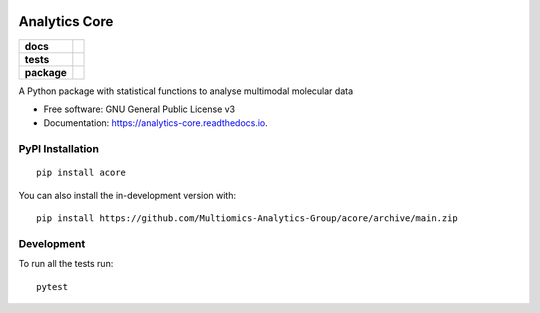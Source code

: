 .. image:: https://raw.githubusercontent.com/Multiomics-Analytics-Group/acore/HEAD/docs/images/logo/acore_logo.svg
   :width: 400
   :alt: ACore Logo
==============
Analytics Core
==============


.. start-badges

.. list-table::
    :stub-columns: 1

    * - docs
      - |docs|
    * - tests
      - | |Pylint|
    * - package
      - | |version| |wheel| |supported-versions| |supported-implementations|
      
.. |docs| image:: https://readthedocs.org/projects/acore/badge/?style=flat
    :target: https://analytics-core.readthedocs.io/
    :alt: Documentation Status

.. |Pylint| image:: https://github.com/Multiomics-Analytics-Group/acore/actions/workflows/tox-gha.yml/badge.svg
    :alt: GitHub Actions Tox Status
    :target: https://github.com/Multiomics-Analytics-Group/acore/actions/workflows/tox.yml

.. |version| image:: https://img.shields.io/pypi/v/acore.svg
    :alt: PyPI Package latest release
    :target: https://pypi.org/project/acore

.. |wheel| image:: https://img.shields.io/pypi/wheel/acore.svg
    :alt: PyPI Wheel
    :target: https://pypi.org/project/acore

.. |supported-versions| image:: https://img.shields.io/pypi/pyversions/acore.svg
    :alt: Supported versions
    :target: https://pypi.org/project/acore

.. |supported-implementations| image:: https://img.shields.io/pypi/implementation/acore.svg
    :alt: Supported implementations
    :target: https://pypi.org/project/acore

.. end-badges

A Python package with statistical functions to analyse multimodal molecular data


* Free software: GNU General Public License v3
* Documentation: https://analytics-core.readthedocs.io.


PyPI Installation
=================

::

    pip install acore

You can also install the in-development version with::

    pip install https://github.com/Multiomics-Analytics-Group/acore/archive/main.zip



Development
===========

To run all the tests run::

    pytest 
